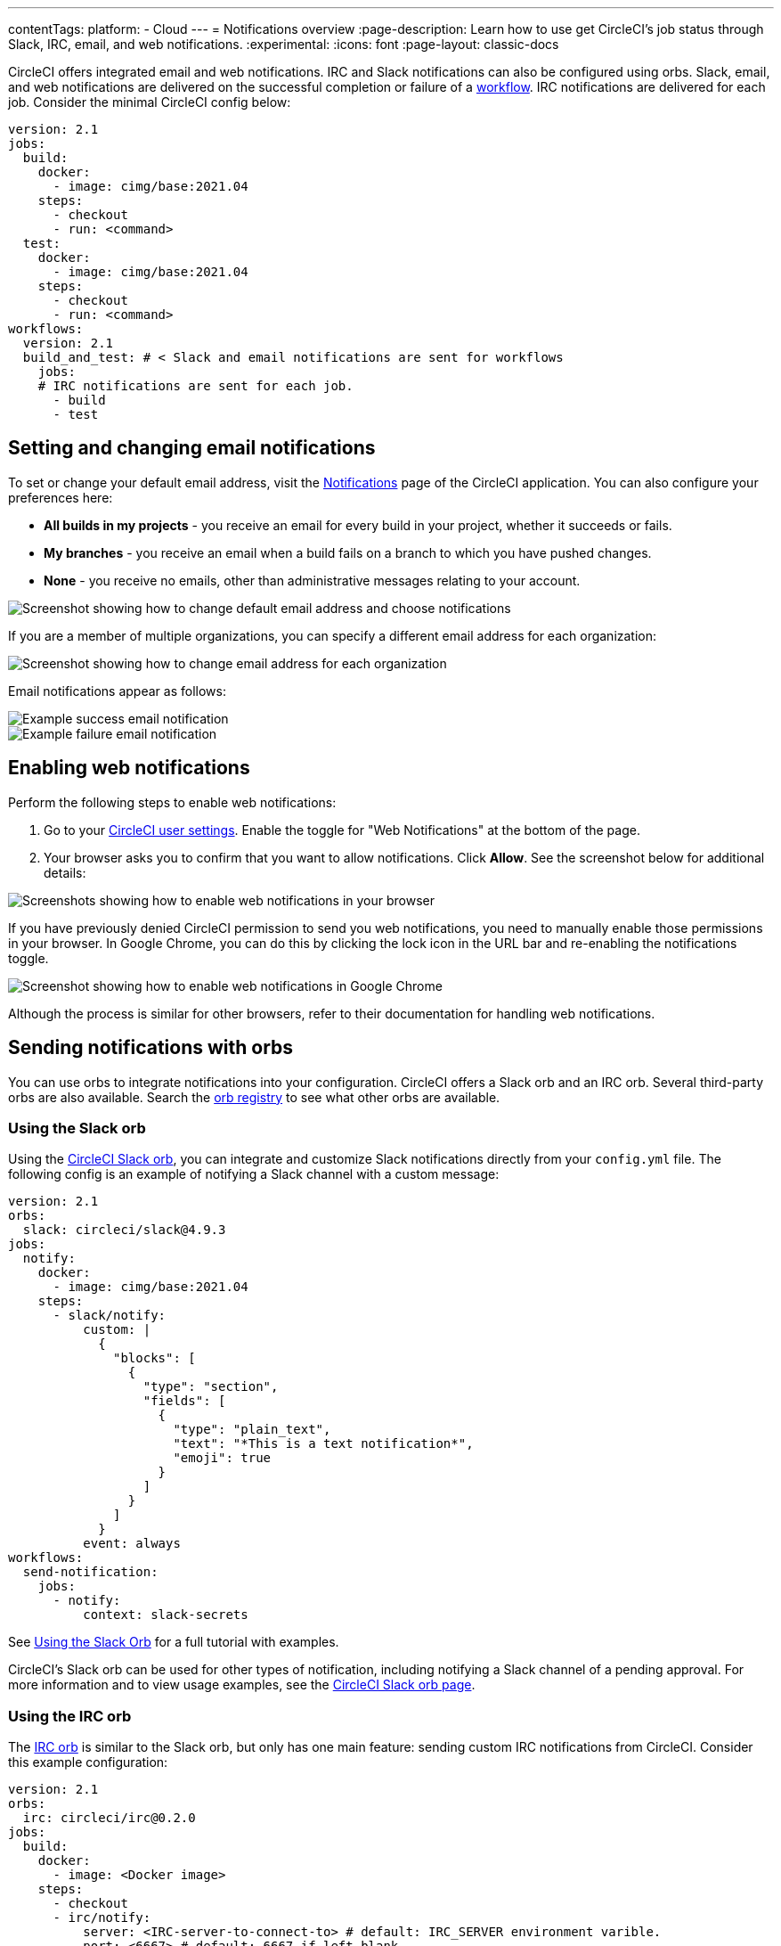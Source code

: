 ---
contentTags:
  platform:
  - Cloud
---
= Notifications overview
:page-description: Learn how to use get CircleCI's job status through Slack, IRC, email, and web notifications.
:experimental:
:icons: font
:page-layout: classic-docs

CircleCI offers integrated email and web notifications. IRC and Slack notifications can also be configured using orbs. Slack, email, and web notifications are delivered on the successful completion or failure of a xref:workflows#[workflow]. IRC notifications are delivered for each job. Consider the minimal CircleCI config below:

[,yaml]
----
version: 2.1
jobs:
  build:
    docker:
      - image: cimg/base:2021.04
    steps:
      - checkout
      - run: <command>
  test:
    docker:
      - image: cimg/base:2021.04
    steps:
      - checkout
      - run: <command>
workflows:
  version: 2.1
  build_and_test: # < Slack and email notifications are sent for workflows
    jobs:
    # IRC notifications are sent for each job.
      - build
      - test
----

[#set-or-change-email-notifications]
== Setting and changing email notifications

To set or change your default email address, visit the link:https://app.circleci.com/settings/user/notifications[Notifications] page of the CircleCI application. You can also configure your preferences here:

* *All builds in my projects* - you receive an email for every build in your project, whether it succeeds or fails.
* *My branches* - you receive an email when a build fails on a branch to which you have pushed changes.
* *None* - you receive no emails, other than administrative messages relating to your account.

image::email-notifications.png[Screenshot showing how to change default email address and choose notifications]

If you are a member of multiple organizations, you can specify a different email address for each organization:

image::project-notifications.png[Screenshot showing how to change email address for each organization]

Email notifications appear as follows:

image::notification-email-success.png[Example success email notification]

image::notification-email-failure.png[Example failure email notification]

[#enable-web-notifications]
== Enabling web notifications

Perform the following steps to enable web notifications:

. Go to your link:https://app.circleci.com/settings/user/notifications[CircleCI user settings]. Enable the toggle for "Web Notifications" at the bottom of the page.
. Your browser asks you to confirm that you want to allow notifications. Click *Allow*. See the screenshot below for additional details:

image::notifications-enable-web.png[Screenshots showing how to enable web notifications in your browser]

If you have previously denied CircleCI permission to send you web notifications, you need to manually enable those permissions in your browser. In Google Chrome, you can do this by clicking the lock icon in the URL bar and re-enabling the notifications toggle.

image::enable-web-notifications.png[Screenshot showing how to enable web notifications in Google Chrome]

Although the process is similar for other browsers, refer to their documentation for handling web notifications.

[#notifications-with-orbs]
== Sending notifications with orbs

You can use orbs to integrate notifications into your configuration. CircleCI offers a Slack orb and an IRC orb. Several third-party orbs are also available. Search the link:https://circleci.com/developer/orbs?query=notification&filterBy=all[orb registry] to see what other orbs are available.

[#using-the-slack-orb]
=== Using the Slack orb

Using the link:https://circleci.com/developer/orbs/orb/circleci/slack[CircleCI Slack orb], you can integrate and customize Slack notifications directly from your `config.yml` file. The following config is an example of notifying a Slack channel with a custom message:

[,yaml]
----
version: 2.1
orbs:
  slack: circleci/slack@4.9.3
jobs:
  notify:
    docker:
      - image: cimg/base:2021.04
    steps:
      - slack/notify:
          custom: |
            {
              "blocks": [
                {
                  "type": "section",
                  "fields": [
                    {
                      "type": "plain_text",
                      "text": "*This is a text notification*",
                      "emoji": true
                    }
                  ]
                }
              ]
            }
          event: always
workflows:
  send-notification:
    jobs:
      - notify:
          context: slack-secrets
----

See xref:slack-orb-tutorial#[Using the Slack Orb] for a full tutorial with examples.

CircleCI's Slack orb can be used for other types of notification, including notifying a Slack channel of a pending approval. For more information and to view usage examples, see the link:https://circleci.com/developer/orbs/orb/circleci/slack[CircleCI Slack orb page].

[#using-the-irc-orb]
=== Using the IRC orb

The link:https://circleci.com/developer/orbs/orb/circleci/irc[IRC orb] is similar to the Slack orb, but only has one main feature: sending custom IRC notifications from CircleCI. Consider this example configuration:

[,yaml]
----
version: 2.1
orbs:
  irc: circleci/irc@0.2.0
jobs:
  build:
    docker:
      - image: <Docker image>
    steps:
      - checkout
      - irc/notify:
          server: <IRC-server-to-connect-to> # default: IRC_SERVER environment varible.
          port: <6667> # default: 6667 if left blank.
          channel: <the IRC server to post in> # required parameter
          nick: <Your IRC nickname> # default: `circleci-bot`
          message: <Build complete!> # default: "Your CircleCI Job has completed."
workflows:
  your-workflow:
    jobs:
      - build
----

Replace the values in brackets (`< >`) with your own details.

== See also

* xref:orb-intro#[Orbs Introduction]
* xref:slack-orb-tutorial#[Using the Slack Orb]
